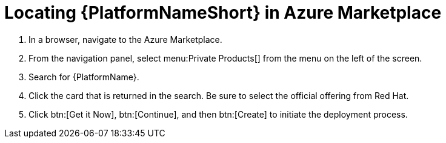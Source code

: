 [id="proc-azure-locate-aap-marketplace_{context}"]

= Locating {PlatformNameShort} in Azure Marketplace

// [role="_abstract"]


. In a browser, navigate to the Azure Marketplace.
. From the navigation panel, select menu:Private Products[] from the menu on the left of the screen.
. Search for {PlatformName}.
. Click the card that is returned in the search. Be sure to select the official offering from Red Hat.
. Click btn:[Get it Now], btn:[Continue], and then btn:[Create] to initiate the deployment process.

